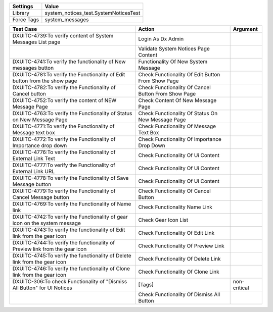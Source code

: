================= ==================================================
  Settings                           Value
================= ==================================================
  Library          system_notices_test.SystemNoticesTest
  Force Tags       system_messages
================= ==================================================

============================================================================== ====================================================== ==========================
    Test Case                                                                            Action                                             Argument
============================================================================== ====================================================== ==========================
DXUITC-4739:To verify content of System Messages List page                      Login As Dx Admin
\                                                                               Validate System Notices Page Content
DXUITC-4741:To verify the functionality of New messages button                  Functionality Of New System Message
DXUITC-4781:To verify the Functionality of Edit button from the show page       Check Functionality Of Edit Button From Show Page
DXUITC-4782:To verify the Functionality of Cancel button                        Check Functionality Of Cancel Button From Show Page
DXUITC-4752:To verify the content of NEW Message Page                           Check Content Of New Message Page
DXUITC-4763:To verify the Functionality of Status on New Message Page           Check Functionality Of Status On New Message Page 
DXUITC-4771:To verify the Functionality of Message text box                     Check Functionality Of Message Text Box
DXUITC-4772:To verify the Functionality of Importance drop down                 Check Functionality Of Importance Drop Down
DXUITC-4776:To verify the Functionality of External Link Text                   Check Functionality Of Ui Content
DXUITC-4777:To verify the Functionality of External Link URL                    Check Functionality Of Ui Content
DXUITC-4778:To verify the Functionality of Save Message button                  Check Functionality Of Ui Content
DXUITC-4779:To verify the Functionality of Cancel Message button                Check Functionality Of Cancel Button
DXUITC-4769:To verify the Functionality of Name link                            Check Functionality Name Link
DXUITC-4742:To verify the Functionality of gear icon on the system message      Check Gear Icon List
DXUITC-4743:To verify the functionality of Edit link from the gear icon         Check Functionality Of Edit Link
DXUITC-4744:To verify the functionality of Preview link from the gear icon      Check Functionality Of Preview Link
DXUITC-4745:To verify the functionality of Delete link from the gear icon       Check Functionality Of Delete Link 
DXUITC-4746:To verify the functionality of Clone link from the gear icon        Check Functionality Of Clone Link
DXUITC-306:To check Functionality of "Dismiss All Button" for UI Notices        [Tags]                                                 non-critical
\                                                                               Check Functionality Of Dismiss All Button
============================================================================== ====================================================== ==========================
